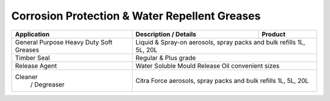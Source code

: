 Corrosion Protection & Water Repellent Greases
----------------------------------------------

+----------------+-----------------------------------------------------+-----------------+
|Application     |      Description / Details                          |      Product    |
+================+=====================================================+=================+
|General Purpose |Liquid & Spray-on                        				 |
|Heavy Duty	 |aerosols, spray packs and bulk refills 1L, 5L, 20L			 |
|Soft Greases	 |									 |
+----------------+-----------------------------------------------------------------------+
|Timber Seal     |Regular & Plus grade				                         |
+----------------+-----------------------------------------------------------------------+
|Release Agent   |Water Soluble Mould Release Oil convenient sizes                       |
+----------------+-----------------------------------------------------------------------+
|Cleaner	 |									 |
| / Degreaser    |Citra Force aerosols, spray packs and bulk refills 1L, 5L, 20L         |
+----------------+-----------------------------------------------------------------------+
